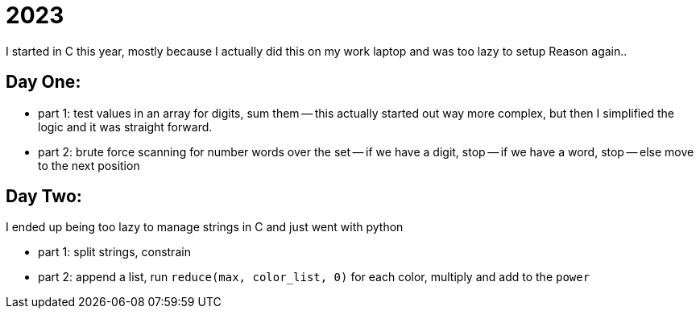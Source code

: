 = 2023

I started in C this year, mostly because I actually did this on my work laptop and was too lazy to setup Reason again..

== Day One:

- part 1: test values in an array for digits, sum them
-- this actually started out way more complex, but then I simplified the logic and it was straight forward.
- part 2: brute force scanning for number words over the set
-- if we have a digit, stop
-- if we have a word, stop
-- else move to the next position

== Day Two:

I ended up being too lazy to manage strings in C and just went with python

- part 1: split strings, constrain
- part 2: append a list, run `reduce(max, color_list, 0)` for each color, multiply and add to the `power`
